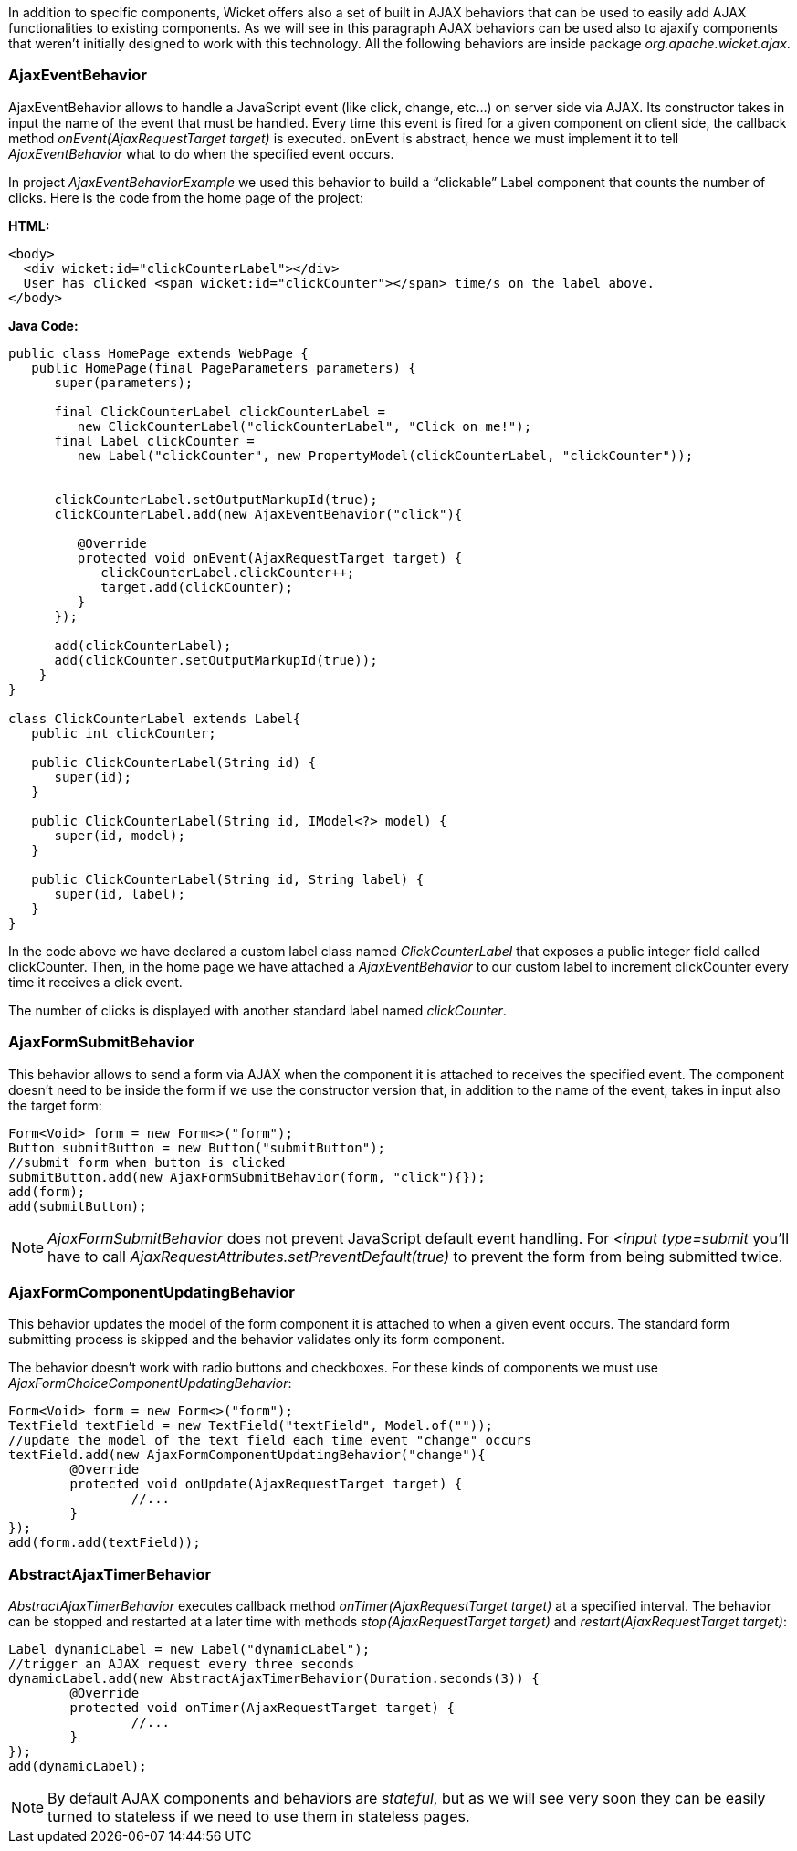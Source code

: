 


In addition to specific components, Wicket offers also a set of built in AJAX behaviors that can be used to easily add AJAX functionalities to existing components. As we will see in this paragraph AJAX behaviors can be used also to ajaxify components that weren't initially designed to work with this technology. All the following behaviors are inside package _org.apache.wicket.ajax_. 

=== AjaxEventBehavior

AjaxEventBehavior allows to handle a JavaScript event (like click, change, etc...) on server side via AJAX. Its constructor takes in input the name of the event that must be handled. Every time this event is fired for a given component on client side, the callback method _onEvent(AjaxRequestTarget target)_ is executed. onEvent is abstract, hence we must implement it to tell _AjaxEventBehavior_ what to do when the specified event occurs.

In project _AjaxEventBehaviorExample_ we used this behavior to build a “clickable” Label component that counts the number of clicks. Here is the code from the home page of the project:

*HTML:*
[source,html]
----
<body>
  <div wicket:id="clickCounterLabel"></div>
  User has clicked <span wicket:id="clickCounter"></span> time/s on the label above.
</body>
----

*Java Code:*
[source,java]
----
public class HomePage extends WebPage {
   public HomePage(final PageParameters parameters) {
      super(parameters);
   
      final ClickCounterLabel clickCounterLabel = 
         new ClickCounterLabel("clickCounterLabel", "Click on me!");
      final Label clickCounter =
         new Label("clickCounter", new PropertyModel(clickCounterLabel, "clickCounter"));
      
      
      clickCounterLabel.setOutputMarkupId(true);
      clickCounterLabel.add(new AjaxEventBehavior("click"){

         @Override
         protected void onEvent(AjaxRequestTarget target) {
            clickCounterLabel.clickCounter++;
            target.add(clickCounter);
         }         
      });
      
      add(clickCounterLabel);
      add(clickCounter.setOutputMarkupId(true));      
    }
}

class ClickCounterLabel extends Label{
   public int clickCounter;   

   public ClickCounterLabel(String id) {
      super(id);
   }

   public ClickCounterLabel(String id, IModel<?> model) {
      super(id, model);
   }

   public ClickCounterLabel(String id, String label) {
      super(id, label);      
   }
}
----

In the code above we have declared a custom label class named _ClickCounterLabel_ that exposes a public integer field called clickCounter. Then, in the home page we have attached a _AjaxEventBehavior_ to our custom label to increment clickCounter every time it receives a click event.

The number of clicks is displayed with another standard label named _clickCounter_.

=== AjaxFormSubmitBehavior

This behavior allows to send a form via AJAX when the component it is attached to receives the specified event. The component doesn't need to be inside the form if we use the constructor version that, in addition to the name of the event, takes in input also the target form:

[source,java]
----
Form<Void> form = new Form<>("form");		
Button submitButton = new Button("submitButton");
//submit form when button is clicked		
submitButton.add(new AjaxFormSubmitBehavior(form, "click"){});
add(form);
add(submitButton);
----

NOTE: _AjaxFormSubmitBehavior_ does not prevent JavaScript default event handling. For _<input type=submit_ you'll have to call _AjaxRequestAttributes.setPreventDefault(true)_ to prevent the form from being submitted twice.

=== AjaxFormComponentUpdatingBehavior

This behavior updates the model of the form component it is attached to when a given event occurs. The standard form submitting process is skipped and the behavior validates only its form component. 

The behavior doesn't work with radio buttons and checkboxes. For these kinds of components we must use _AjaxFormChoiceComponentUpdatingBehavior_:

[source,java]
----
Form<Void> form = new Form<>("form");		
TextField textField = new TextField("textField", Model.of(""));
//update the model of the text field each time event "change" occurs
textField.add(new AjaxFormComponentUpdatingBehavior("change"){
	@Override
	protected void onUpdate(AjaxRequestTarget target) {
		//...				
	}
});
add(form.add(textField));
----

=== AbstractAjaxTimerBehavior

_AbstractAjaxTimerBehavior_ executes callback method _onTimer(AjaxRequestTarget target)_ at a specified interval. The behavior can be stopped and restarted at a later time with methods _stop(AjaxRequestTarget target)_ and _restart(AjaxRequestTarget target)_:

[source,java]
----
Label dynamicLabel = new Label("dynamicLabel");
//trigger an AJAX request every three seconds		
dynamicLabel.add(new AbstractAjaxTimerBehavior(Duration.seconds(3)) {			
	@Override
	protected void onTimer(AjaxRequestTarget target) {
		//...				
	}
});
add(dynamicLabel);
----

NOTE: By default AJAX components and behaviors are _stateful_, but as we will see very soon they can be easily turned to stateless if we need to use them in stateless pages.

